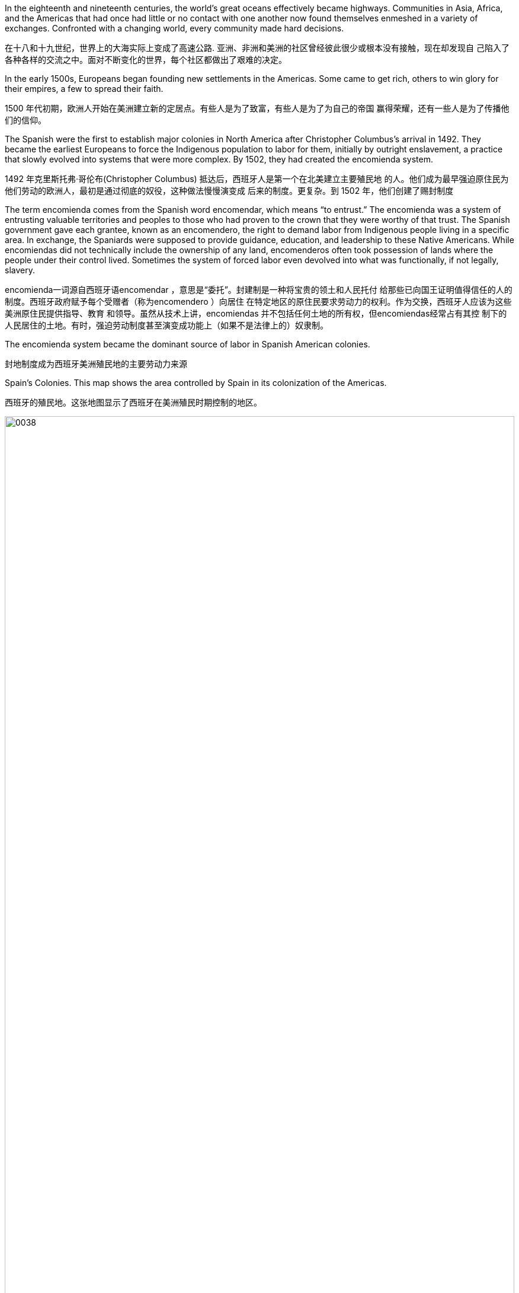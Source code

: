 



In the eighteenth and nineteenth centuries, the world’s great oceans effectively became highways.
Communities in Asia, Africa, and the Americas that had once had little or
no contact with one another now found themselves enmeshed in a variety of exchanges. Confronted
with a changing world, every community made hard decisions.

在十八和十九世纪，世界上的大海实际上变成了高速公路. 亚洲、非洲和美洲的社区曾经彼此很少或根本没有接触，现在却发现自
己陷入了各种各样的交流之中。面对不断变化的世界，每个社区都做出了艰难的决定。

In the early 1500s, Europeans began founding new settlements in the Americas. Some came to get
rich, others to win glory for their empires, a few to spread their faith.


1500 年代初期，欧洲人开始在美洲建立新的定居点。有些人是为了致富，有些人是为了为自己的帝国
赢得荣耀，还有一些人是为了传播他们的信仰。

The Spanish were the first to establish major colonies in North America after Christopher
Columbus’s arrival in 1492. They became the earliest Europeans to force the Indigenous population
to labor for them, initially by outright enslavement, a practice that slowly evolved into systems that
were more complex. By 1502, they had created the encomienda system.

1492 年克里斯托弗·哥伦布(Christopher Columbus) 抵达后，西班牙人是第一个在北美建立主要殖民地
的人。他们成为最早强迫原住民为他们劳动的欧洲人，最初是通过彻底的奴役，这种做法慢慢演变成
后来的制度。更复杂。到 1502 年，他们创建了赐封制度

The term encomienda comes from the Spanish word encomendar, which means “to entrust.” The
encomienda was a system of entrusting valuable territories and peoples to those who had proven to
the crown that they were worthy of that trust. The Spanish government gave each grantee, known as
an encomendero, the right to demand labor from Indigenous people living in a specific area. In
exchange, the Spaniards were supposed to provide guidance, education, and leadership to these
Native Americans. While encomiendas did not technically include the ownership of any land,
encomenderos often took possession of lands where the people under their control lived.
Sometimes the system of forced labor even devolved into what was functionally, if not legally,
slavery.

encomienda一词源自西班牙语encomendar ，意思是“委托”。封建制是一种将宝贵的领土和人民托付
给那些已向国王证明值得信任的人的制度。西班牙政府赋予每个受赠者（称为encomendero ）向居住
在特定地区的原住民要求劳动力的权利。作为交换，西班牙人应该为这些美洲原住民提供指导、教育
和领导。虽然从技术上讲，encomiendas 并不包括任何土地的所有权，但encomiendas经常占有其控
制下的人民居住的土地。有时，强迫劳动制度甚至演变成功能上（如果不是法律上的）奴隶制。


The encomienda system became the dominant source of labor in Spanish American
colonies.

封地制度成为西班牙美洲殖民地的主要劳动力来源

Spain’s Colonies. This map shows the area controlled by Spain in its
colonization of the Americas.

西班牙的殖民地。这张地图显示了西班牙在美洲殖民时期控制的地区。

image:/img/0038.jpg[,100%]



...written by Christopher Columbus in 1492:

They neither carry nor know anything
of arms, for I showed them swords, and they took them by the blade and cut
themselves through ignorance. They have no iron.  They should be good servants and intelligent, for I observed that
they quickly took in what was said to them, and I believe that they would easily be
made Christians, as it appeared to me that they had no religion.

These people are very simple as regards the use of arms. With fifty men they can all be
subjugated and made to do what is required of them.

克里斯托弗·哥伦布
(Christopher Columbus) 于 1492 年撰写，

他们既不携带武器，也不知道任何
武器，因为我向他们展示了剑，他们拿着剑，因无知而割伤了自己。他们没有铁. 他们应该是
好仆人和聪明人，因为我观察到他们很快就接受了对他们所说的话，我相信他们很容易
成为基督徒，因为在我看来他们没有宗教信仰。(人善被人欺. 人家第一时间就会在判断你, 比较并定位下你与他们的地位高低.)
这些人在使用武器方面非常简单. 只要有五十个人，他们就都可以被征服并被迫做他
们所要求的事情。


The Spanish often mistreated Native Americans, but
writers from Spain’s colonial rivals, most notably the English, frequently exaggerated Spanish cruelty
to justify their own colonial abuses. Despite their intense rivalries, both the English and the Spanish
were guilty of abusing Native Americans. Even reformers like Las Casas, who opposed the worst
abuses of Native Americans, were flawed. Las Casas’s approach to Native Americans was often
paternalistic, and he typically treated non-Europeans as children who would benefit from the
benevolent guidance of Europeans rather than as equals.

。西班牙人经常虐待
美洲原住民，但来自西班牙殖民竞争对手（尤其是英国人）的作家经常夸大西班牙人的残酷行为，以
证明自己的殖民虐待行为是正当的。尽管竞争激烈，英国人和西班牙人都犯有虐待美洲原住民的罪
行。即使像拉斯卡萨斯这样反对对美洲原住民最严重虐待的改革者也有缺陷。拉斯卡萨斯对美洲原住
民的态度往往是家长式的，他通常将非欧洲人视为可以从欧洲人的仁慈指导中受益的孩子，而不是平
等对待。



The English began their colonization efforts in the Americas nearly a century after the Spanish,
motivated by both economic and ideological goals. In 1584, Queen Elizabeth gave Sir Walter
Raleigh a charter, a royal document that authorized him to establish a colony in North America. The
Protestant queen wanted colonies that would act as an ideological counterweight to Spanish
Catholicism in the Americas and provide a base of operations for privateering expeditions that would
raid Spanish shipping.

英国人在经济和意识形态目标的推动下，比西班牙人晚近一个世纪才开始在美洲进行殖民活动。 1584
年，伊丽莎白女王授予沃尔特·罗利爵士一份特许状，这是一份皇家文件，授权他在北美建立殖民地。
这位新教女王希望殖民地能够在意识形态上平衡西班牙天主教在美洲的地位，并为袭击西班牙航运的
私掠探险提供行动基地。


Roanoke Island 罗阿诺克岛

In July 1587, about 150 settlers led by explorer and artist John White established a colony on
Roanoke Island, off the coast of modern North Carolina.  In late August, White left for England with plans to
gather additional investors to fund the colony. Once there, he convinced English merchants to invest
in the colony in exchange for trading rights, but the arrival of the Spanish Armada in 1588 delayed
his departure. When White finally returned to Roanoke Island in 1590, the colony was gone.

1587 年 7 月，在探险家兼艺术家约翰·怀特(John White) 的带领下，约 150 名定居者在现代北卡罗来纳
州海岸附近的罗阿诺克岛建立了殖民地。八月下旬，怀特前往英国，计划召集更多
投资者为该殖民地提供资金。到达那里后，他说服英国商人在该殖民地投资以换取贸易权，但 1588 年
西班牙无敌舰队的到来推迟了他的离开。 1590 年，当怀特最终返回罗阿诺克岛时，这个殖民地已经消
失了。

The only clue White found was the word “Croatoan” carved into a tree. It is also possible the word had nothing to do
with the colony’s disappearance.  Today, Roanoke Island is known as “the lost colony,” and its fate remains a mystery.

怀特发现的唯一线索是刻在一棵树上的“克罗地亚人”这个词。也有可能这个词与殖民地的消失无关。。如今，罗阿诺克岛被称为“失落的殖民地”，其命运仍然是个谜。


Jamestown 詹姆斯敦

The creation of joint stock companies provided English colonial efforts after Roanoke Island with
improved funding that the English monarchy could not offer. A joint stock company, much like a
modern corporation, raised money for its ventures by selling shares to investors. The company then
used the pooled funds to conduct operations, including colonization efforts in the Americas.
Shareholders were not legally liable for the actions of the company and could not lose more than the
amount of their investment, but they could earn large profits if the joint stock company were
successful. The combination of limited liability with the possibility of rich returns made joint stock
companies an appealing investment for members of England’s growing merchant class, and the
companies raised huge sums of money beginning in the early 1600s. England promoted
colonization for religious and political reasons, but its reliance on private investors for funding often
steered the effort toward profitable activities.

股份公司的创建为英国在罗阿诺克岛之后的殖民努力提供了英国君主制无法提供的更好的资金。股份
公司与现代公司非常相似，通过向投资者出售股票为其企业筹集资金。然后，该公司利用集合资金开
展业务，包括在美洲的殖民活动。股东对公司的行为不承担法律责任，损失也不会超过其投资额，但
如果股份公司成功，他们可以获得巨额利润。有限责任与丰厚回报的可能性相结合，使得股份公司成
为对英格兰不断壮大的商人阶层成员有吸引力的投资，并且这些公司从 1600 年代初期开始就筹集了巨
额资金。英国出于宗教和政治原因推动殖民化，但其对私人投资者资金的依赖往往将努力转向有利可
图的活动。



In 1606, the Virginia Company, a joint stock company named for Queen Elizabeth (who was known
as the “virgin queen” because she never married), received a charter and sent 144 men and boys to
North America. In 1607, these colonists founded Jamestown, named for the new English king,
James I, on the banks of the Chesapeake Bay in what is now Virginia. Many of the settlers were the
desperate younger sons of elite families who would not inherit property claimed by their older
brothers in England. Many others were artisans, including goldsmiths and jewelers, unused to the
hard physical labor that building a colony on a new continent required.

1606年，弗吉尼亚公司，一家以伊丽莎白女王（因未婚而被称为“童贞女王”）命名的股份公司，获得
了一份特许状，将144名男子和男孩送往北美。 1607 年，这些殖民者在切萨皮克湾（现在的弗吉尼亚
州）沿岸建立了詹姆斯敦，以新任英国国王詹姆斯一世的名字命名。许多定居者都是精英家庭绝望的
小儿子，他们不愿继承英格兰哥哥所拥有的财产。其他许多人都是工匠，包括金匠和珠宝商，他们不
习惯在新大陆上建立殖民地所需的艰苦体力劳动。

The settlers of Jamestown, like many Europeans of the 1600s and 1700s, rooted their economic
ideas in mercantilism, an economic theory in which the world’s wealth, as measured in gold and
silver, is assumed to be finite, so a gain of wealth for one nation is a loss for another. Mercantilist
nations expected their colonies to export raw materials, most importantly precious metals like gold
and silver, back to the home country and to purchase goods from it in turn. The English government
hoped the Virginia Company would find gold to improve the nation’s trade balances and increase its
wealth. Many in Jamestown also hoped to find gold and thereby get rich without having to work hard
or suffer any hardships.

詹姆斯敦的定居者与 1600 年代和 1700 年代的许多欧洲人一样，将他们的经济思想植根于重商主义，
这是一种经济理论，其中以黄金和白银衡量的世界财富被认为是有限的，因此一个人获得财富是一种
财富。国家是另一个国家的损失。重商主义国家希望他们的殖民地将原材料（最重要的是金银等贵金
属）出口回母国，然后再从母国购买商品。英国政府希望弗吉尼亚公司能够找到黄金来改善国家的贸
易平衡并增加财富。詹姆斯敦的许多人也希望找到黄金，从而无需辛苦工作或遭受任何苦难即可致
富。

The Jamestown settlers did not find gold because there was little mineral wealth in the region, but
they did find suffering due to bad weather, starvation, disease, internal political disputes, and military
conflicts with the Powhatan tribe (named after its chief). The Powhatans grew to loathe the
newcomers for bringing disease and violence to their homeland. Many colonists died during the
winter of 1609–1610, known as “the starving time.” By May 1610, fewer than a hundred remained,
and the colony, which had not produced a profit for the Virginia Company, almost failed.

詹姆斯敦的定居者没有找到黄金，因为该地区几乎没有矿产资源，但他们确实因恶劣天气、饥饿、疾
病、内部政治争端以及与波瓦坦部落（以其酋长的名字命名）的军事冲突而遭受苦难。波瓦坦人逐渐
厌恶这些新来者，因为他们给他们的家园带来了疾病和暴力。许多殖民者在 1609 年至 1610 年的冬天
死亡，被称为“饥饿时期”。到 1610 年 5 月，只剩下不到一百人，这个殖民地没有为弗吉尼亚公司带来
利润，几乎失败了。


Early Virginia colonists did find wealth and success in tobacco cultivation, however. By 1614 Jamestown began exporting tobacco to Europe
and earning profits for the Virginia Company.

然而，早期的弗吉尼亚殖民者确实在烟草种植中找到了财富和成功。到 1614 年，詹姆斯敦开始向欧洲出口烟草，为弗吉尼亚公司赚取利润

Like their rivals the Spanish, English colonists struggled to produce agricultural goods using only
their own labor. Instead, they relied heavily on indentured servants, European immigrants who
typically agreed to work four to seven years in exchange for transportation to the colony and the
hope of a new life there after completing their service. Up to 100,000 people, mostly poor men in
their twenties, traveled to the English colonies as indentured servants in the 1600s. Many died of
disease, exposure, and overwork.

与他们的竞争对手西班牙人一样，英国殖民者仅依靠自己的劳动力就难以生产农产品。相反，他们严
重依赖契约仆人，欧洲移民通常同意工作四到七年，以换取前往殖民地的交通以及完成服务后在那里
开始新生活的希望。 1600 年代，多达 10 万人以契约仆人的身份前往英国殖民地，其中大多数是二十
多岁的穷人。许多人死于疾病、暴露和过度劳累，


European colonists in Virginia, like those in Mexico, South America, and the Caribbean, sought ways
to maintain a permanent labor force, especially when it proved difficult to recruit sufficient
indentured servants from Europe. Attempts to coerce the labor of fellow Europeans would have met
with too much resistance. Faced with a growing underclass of embittered poor White former
servants, who in 1676 sought to overthrow the colony’s government, Virginia’s elite sought to solve
their problems by drawing legal distinctions between people of European and African ancestry. They
extended privileges to Whites that were denied to Blacks and encouraged European settlers to
perceive Africans as inferior people fit only for manual labor, while simultaneously depriving Africans
of their freedom. In this way, slavery became associated with African ancestry and racial divisions
were created that had not existed before. Racism became the basis on which the colonial labor
system was built.

弗吉尼亚州的欧洲殖民者，就像墨西哥、南美和加勒比地区的殖民者一样，寻求维持永久劳动力的方
法，特别是当事实证明很难从欧洲招募足够的契约仆人时。强迫欧洲同胞劳动的企图会遇到太多阻
力。面对越来越多的下层阶级，他们是1676年试图推翻殖民地政府的、怨恨的、贫穷的白人前仆人，
弗吉尼亚的精英们试图通过在法律上区分欧洲和非洲血统的人来解决他们的问题。他们向白人提供了
黑人所没有的特权，并鼓励欧洲定居者将非洲人视为只能从事体力劳动的低等人，同时又剥夺了非洲
人的自由。通过这种方式，奴隶制与非洲血统联系在一起，并产生了以前不存在的种族分歧。种族主
义成为建立殖民地劳工制度的基础。


In 1680, the Virginia legislature passed “an act for preventing Negroes Insurrections” that forbid
enslaved Africans from carrying weapons, gathering in public, and traveling without permission.

This enslavement in the United States ended only in 1865, after a devastating civil war and the
passage of the Thirteenth Amendment to the U.S. Constitution. Slavery continued in other parts of
the Western Hemisphere, with Brazil not abolishing it until 1888.

1680年，弗吉尼亚立法机关通过了“一项防止黑人叛乱的法案”，禁止被奴役的非洲人携带武器、在公
共场合集会和未经许可旅行 (防止串联，即防止私下搞阴谋商量)。
美国的这种奴役直到 1865 年经历了一场毁灭性的内战和美国宪法第十三修
正案的通过后才结束。奴隶制在西半球其他地区继续存在，巴西直到 1888 年才废除奴隶制。


New England 新英格兰

In 1620, Puritan Separatists led by William Bradford left Plymouth, England, on the Mayflower and
founded a colony they called Plymouth near what is now Boston, Massachusetts. The Separatists
wanted to leave England to escape the Church of England.

Before landing, their leaders signed the
Mayflower Compact.  More than
just a religious document, the Mayflower Compact also had a major political impact with its support
of direct democracy and of building governments that reflected the will of the people.


1620 年，威廉·布拉德福德(William Bradford) 领导的清教徒分离主义者乘五月花号离开英国普利茅
斯，在现马萨诸塞州波士顿附近建立了一个殖民地，称为普利茅斯。分离主义者想要离开英格兰，以
逃避英国国教. 登陆前，
他们的领导人签署了《五月花号公约》.《五月花号公约》不仅仅是一份宗教文件，它还具有重大的
政治影响，因为它支持直接民主和建立反映人民意愿的政府。


A larger group of Puritans followed in 1630 and founded the Massachusetts Bay Colony. Their leader
John Winthrop gave a speech titled “A Model of Christian Charity,” which expressed his hopes that
the Puritan community in the Americas would embrace the twin goals of building economic
prosperity and founding a “City upon a Hill” that would serve as a shining example of an ideal
Christian community to the entire world.

1630 年，更多的清教徒跟随并建立了马萨诸塞湾殖民地。他们的领袖约翰·温思罗普发表了题为“基督
教慈善的典范”的演讲，表达了他希望美洲清教徒社区能够实现建设经济繁荣和建立“山上之城”的双重
目标的愿望。全世界理想基督教社区的光辉典范。


The Puritan colonies were also scenes of religious conflict from which dissenters like Anne
Hutchinson, who questioned the all-male church leadership, and Roger Williams, who championed
religious toleration, were exiled. The Massachusetts Bay Colony’s darkest moment may have come
during the 1692 Salem witch trials, when Puritan leaders executed nineteen people for witchcraft.
Despite such conflicts, the Puritan colonies eventually became self-sustaining communities that
mostly achieved their twin objectives of promoting Puritan religious ideology and building a strong
economy.

清教徒殖民地也是宗教冲突的场所，像质疑全男性教会领导层的安妮·哈钦森（Anne Hutchinson）和
倡导宗教宽容的罗杰·威廉姆斯（Roger Williams）等持不同政见者都被流放。马萨诸塞湾殖民地最黑
暗的时刻可能发生在 1692 年塞勒姆女巫审判期间，当时清教徒领袖以巫术罪处决了 19 人。尽管存在
这些冲突，清教徒殖民地最终还是成为了自给自足的社区，大部分实现了推广清教徒宗教意识形态和
建立强大经济的双重目标。

Puritan settlers hoped a strong economy would allow their colony to flourish, attract new settlers,
and provide evidence of God’s favor. Like many Europeans of the 1600s and 1700s, they rooted their
economic ideas in mercantilism. The desire to build economic wealth was the primary motive in
many colonial ventures, such as Jamestown in Virginia, and provided a secondary motivation in
more ideologically driven communities like those set up by the Puritans.

清教徒定居者希望强大的经济能够让他们的殖民地繁荣发展，吸引新的定居者，并提供上帝恩惠的证
据。像 1600 年代和 1700 年代的许多欧洲人一样，他们的经济思想植根于重商主义。建立经济财富的
愿望是许多殖民事业的主要动机，例如弗吉尼亚州的詹姆斯敦，而在更多受意识形态驱动的社区（例
如清教徒建立的社区）中提供了次要动机。


English Settlements. This map shows English colonies and key
settlements in North America in the 1600s, as well as the neighboring territories
inhabited by Native American tribes at the time.

英国定居点。该地图显示了 1600 年代北美的英国殖民地和主要定居点，以
及当时美洲原住民部落居住的邻近领土。

image:/img/0039.jpg[,100%]



French and Dutch Settlements
法国和荷兰定居点



In 1609, Dutch merchants hired Henry Hudson, an English sea captain, to lead an expedition into the
Atlantic Ocean. The Dutch hoped Hudson would find the long-sought Northwest Passage, a
mythical water route thought to allow ships from Europe to sail west through the North American
continent, cross the Pacific Ocean, and arrive in Asia. Hudson discovered a deep-water port, now
known as New York harbor, and a large river, now known as the Hudson, that led inland. For a
moment it appeared he had found the Northwest Passage. However, the Hudson River became too
shallow for ocean-going ships near present-day Albany, New York, and the expedition turned back.
Hudson did not find the Northwest Passage, but he did find a valuable port and rich river valley that
he claimed for the Dutch.

1609年，荷兰商人聘请英国船长亨利·哈德逊率领一支探险队进入大西洋。荷兰人希望哈德逊能够找到
一直在寻找的西北航道，这是一条神话般的水路，被认为可以让欧洲的船只向西航行，穿过北美大
陆，穿越太平洋，到达亚洲。哈德逊发现了一个深水港，现在称为纽约港，以及一条通往内陆的大
河，现在称为哈德逊河。有一瞬间，他似乎找到了西北航道。然而，哈德逊河变得太浅，无法在现今
纽约州奥尔巴尼附近的远洋船只航行，探险队因此折返。哈德逊没有找到西北航道，但他确实找到了
一个有价值的港口和富饶的河谷，他声称这些是荷兰人的权利。


After Hudson returned to Europe, the Dutch West India Company, a joint stock company much like
the Virginia Company, made plans to set up a small colony in North America. In contrast to the
settled agricultural model preferred by English colonists, the Dutch focused on trade. Company
directors hoped their colony would improve their access to the North American fur trade, ensure
their control of the valuable port eventually known as New York Harbor, and solidify their claim on
the area, which they suspected might contain additional sources of wealth they had not yet
discovered. In 1624, thirty families aboard the ship Nieu Nederlandt arrived in what is now New York
and founded the Dutch colony of New Netherlands. They came for many reasons, but many hoped
to become rich by working in the fur trade.

哈德逊返回欧洲后，荷兰西印度公司（一家类似于弗吉尼亚公司的股份公司）计划在北美建立一个小
型殖民地。与英国殖民者喜欢的定居农业模式相反，荷兰人专注于贸易。公司董事希望他们的殖民地
能够改善他们进入北美毛皮贸易的机会，确保他们对最终被称为纽约港的宝贵港口的控制，并巩固他
们对该地区的主权，他们怀疑该地区可能蕴藏着他们所没有的额外财富来源却发现了。 1624 年，
Nieu Nederlandt号船上的 30 个家庭抵达现在的纽约，并建立了荷兰殖民地新荷兰。他们来到这里的原
因有很多，但许多人希望通过从事毛皮贸易致富。




The Dutch, like their Spanish and English colonial rivals, struggled to produce goods using paid labor
and sought to remedy the problem with the importation of enslaved Africans. They also encouraged
immigration from across Europe with promises of economic opportunities and some level of
religious toleration that extended even to Jewish people, who faced severe discrimination in most of
Europe. New Netherlands soon became a prosperous colony populated by people from across
Europe and Africa. Colonists lived in a band of farms and towns stretching along the Hudson River
Valley from New Amsterdam, which is now New York City, north to the village of Beverwijck, now
Albany. They engaged in some farming, but they mostly relied on the fur trade for their income.

荷兰人像他们的西班牙和英国殖民对手一样，努力利用有偿劳动力生产商品，并试图通过进口被奴役
的非洲人来解决这个问题。他们还鼓励来自欧洲各地的移民，承诺提供经济机会和一定程度的宗教宽
容，甚至包括犹太人，他们在欧洲大部分地区面临严重歧视。新荷兰很快成为一个繁荣的殖民地，居
住着来自欧洲和非洲各地的人们。殖民者居住在哈德逊河谷沿岸的一系列农场和城镇中，从新阿姆斯
特丹（现在的纽约市）一直延伸到贝弗韦克村（现在的奥尔巴尼）。他们从事一些农业，但主要依靠
毛皮贸易获得收入。


New Amsterdam was founded by the Dutch in 1624, at the southern tip of the island now
known as Manhattan. The city quickly became a thriving center of trade and commerce. In
1664, an English military expedition captured the city and renamed it New York.
新阿姆斯特丹由荷兰人于 1624 年在现称为曼哈顿岛的南端建立。该城市迅速成为繁荣的贸易
和商业中心。 1664年，一支英国远征军占领了这座城市，并将其更名为纽约


Dutch and French Settlements. This map shows the location of
Dutch and French colonies in North America in the seventeenth century and the
tribal lands of Native Americans at the time of European conquest and
resettlement.

荷兰和法国定居点。该地图显示了 17 世纪荷兰和法国在北美殖民地的位
置，以及欧洲征服和重新定居时美洲原住民部落土地的位置。

image:/img/0040.jpg[,100%]


The French became aware of colonization opportunities in North America in 1534, when Jacques
Cartier voyaged to the area now known as the Gulf of Saint Lawrence in Canada, but they did not
rush to set up any colonies. Several early colonization efforts in what is now Canada struggled,
mostly due to the harsh northern environment. In 1608, an expedition led by Samuel de Champlain
founded Quebec, the first major French settlement in North America. The Company of New France,
a joint stock company much like the Virginia Company and the Dutch West India Company, led the
early French colonization efforts in North America and helped fund settlements. New France was a
collection of French settlements begun in 1534 in what is now Newfoundland. It eventually included
much of North America, including Canada and the Mississippi River Valley all the way to southern
Louisiana on the Gulf of Mexico.

1534年，当雅克·卡地亚 (Jacques Cartier)航行到现在被称为加拿大圣劳伦斯湾的地区时，法国人意识
到了北美的殖民机会，但他们并没有急于建立任何殖民地。在现在的加拿大地区，早期的几次殖民努
力都举步维艰，主要是由于北部环境恶劣。 1608 年，塞缪尔·德·尚普兰 (Samuel de Champlain)率领
的探险队建立了魁北克，这是法国在北美的第一个主要定居点。新法兰西公司是一家股份公司，很像
弗吉尼亚公司和荷兰西印度公司，领导了法国在北美的早期殖民活动，并为定居点提供了资金。新法
兰西是 1534 年在现在的纽芬兰地区开始建立的法国定居点的集合。它最终涵盖了北美大部分地区，包
括加拿大和密西西比河谷，一直到墨西哥湾的路易斯安那州南部。


Like the Dutch, French colonizers focused on trade rather than the settled agricultural model
preferred by the English. They earned most of their profits from the lucrative fur market and engaged
in fishing off the coast of what is now Canada.

与荷兰人一样，法国殖民者也注重贸易，而不是英国人喜欢的定居农业模式。他们的大部分利润来自
利润丰厚的毛皮市场，并在现在的加拿大海岸从事捕鱼活动。

The French probably enjoyed the friendliest relationships with Native Americans of any European
colonizers. Unlike their rivals, they usually attempted to solve the shortage of labor by allying
themselves with Native Americans. Also, because few French women came to New France, many
French colonists married Native American women, leading to the creation of a multicultural and
multiracial society.

在所有欧洲殖民者中，法国人与美洲原住民的关系可能是最友好的。与竞争对手不同，他们通常试图
通过与美洲原住民结盟来解决劳动力短缺问题。此外，由于很少有法国
妇女来到新法兰西，许多法国殖民者与美洲原住民妇女结婚，导致了多元文化和多种族社会的建立。


In 1627, Cardinal Richelieu, chief minister to King Louis XIII, provided a spiritual justification for
Franco-Indian partnerships in the Ordonnance of 1627. The Ordonnance read in part, “The
descendants of the French who are accustomed to this country [New France], together with all the
Indians who will be brought to the knowledge of the faith and will profess it, shall be deemed and
renowned natural Frenchmen, and as such may come to live in France when they want, and acquire,
donate, and succeed and accept donations and legacies, just as true French subjects, without being
required to take letters of declaration of naturalization.”

1627 年，国王路易十三的首席大臣黎塞留红衣主教在1627 年法令中为法印伙伴关系提供了精神理
由。法令的部分内容是：“习惯了这个国家（新法国）的法国人的后裔，以及所有将了解该信仰并承认
该信仰的印第安人，应被视为著名的自然法国人。 ，因此可以在他们想要的时候来法国生活，获得、
捐赠、成功并接受捐赠和遗产，就像真正的法国臣民一样，而无需携带入籍声明书。” (如同香港人即视为英国人)


In the mid-1700s, the British Empire grew from a minor player on the world stage to a dominant
superpower. Victory in the Seven Years’ War consolidated their power
over European rivals. In hopes of further increasing their political and economic power, many
supported further expansion of the empire into new areas. Britain therefore expanded its colonies in
India and turned its eyes to China.

1700年代中期，大英帝国从世界舞台上的一个小角色成长为一个占主导地位的超级大国。七年战争的胜利巩固
了他们对欧洲对手的实力。为了进一步增强政治和经济实力，许多人支持帝国进一步向新领域扩张。
英国因此扩大在印度的殖民地，并将目光转向中国。



The Seven Years’ War 七年战争


The Seven Years’ War (1756–1763) was a global conflict that began as a fight for dominance
between European powers, primarily Great Britain and France, but it quickly involved groups from
India, Africa, and the Americas. Conflicts that overlapped with the Seven Years’ War
were the French and Indian War in North America and the Third Carnatic War in India.
七年战争（1756-1763）是一场全球性冲突，最初是欧洲列强（主要是英国和法国）之间争夺统治地位
的战争，但很快印度、非洲和美洲的团体也卷入其中。与七年战争重叠的冲突是北美的法
印战争和印度的第三次卡纳提克战争。

The Seven Years’ War. This map shows a global view of the Seven Years’ War, which began in 1756. Note the many
participants and the far-flung conflict zones.

七年战争。这张地图显示了 1756 年开始的七年战争的全球概况。请注意参与者众多和分布广泛的冲突地区。


image:/img/0041.jpg[,100%]


In the late 1600s and early 1700s, New France grew steadily. In 1663, King Louis XIV canceled the
royal charter with the Company of New France and transformed the settlement into a royal colony.
French merchants and priests gradually expanded their reach from Quebec through the Great Lakes
and down the Mississippi River, founding New Orleans near the Gulf of Mexico in 1718.

在 1600 年代末和 1700 年代初，新法兰西稳步发展。 1663年，路易十四国王取消了与新法兰西公司
的皇家特许状，并将该定居点转变为皇家殖民地。法国商人和牧师逐渐将他们的势力范围从魁北克省
穿过五大湖区一直沿密西西比河而下，于 1718 年在墨西哥湾附近建立了新奥尔良。

The English proved a serious obstacle for the growth of New France, however. Wealthy farmers in
the English colonies of North America wanted to expand into the Ohio River Valley, territory claimed
by France and its Native American allies. In 1754, violence broke out between French soldiers and
members of the Virginia militia near what is now Uniontown, Pennsylvania. Initially the French and
their Native American allies performed well, launching skillful ambushes on English troops and
forcing George Washington, a young officer in the Virginia colonial militia, to surrender Britain’s Fort
Necessity.

然而，英国人被证明是新法兰西发展的严重障碍。北美英国殖民地的富裕农民希望向俄亥俄河谷扩
张，法国及其美洲原住民盟友声称拥有该地区的领土。 1754 年，法国士兵和弗吉尼亚民兵成员在现宾
夕法尼亚州尤宁敦附近爆发了暴力事件。最初，法国人和他们的美洲原住民盟友表现出色，对英国军
队发动了巧妙的伏击，迫使弗吉尼亚殖民地民兵的年轻军官乔治·华盛顿投降了英国的尼塞西提堡。

The British turned in the tide in 1759, with a series of victories
culminating in their capture of French Quebec after the Battle on the Plains of Abraham.

1759 年，英国扭转了局势，取得了一系列胜利，最终在亚伯拉罕平原
战役后占领了法属魁北克。

This map shows the key battles of the French and
Indian War (1754–1763), including Britain’s loss at Fort Duquesne where George
Washington fought and its decisive victory in Quebec.

关键战役。该地图显示了法印战争（1754-1763 年）的关键战役，包括英
国在乔治·华盛顿作战的杜肯堡的失败以及在魁北克的决定性胜利。

image:/img/0042.jpg[,100%]


The French and Indian War ended with the victory of Great Britain and Prussia over France and
Spain in the Seven Years’ War and the signing of the Treaty of Paris in February 1763. Under the
treaty, the French government surrendered all its territory in North America, as well as outposts in
the Caribbean, India, and Africa. Britain became the undisputed controller of eastern North America,
from Canada in the north to the Florida border in the south, and from the Atlantic Ocean in the east
to the Mississippi River in the west.

法印战争以英国和普鲁士在七年战争中战胜法国和西班牙而结束，并于 1763 年 2 月签署《巴黎条约》
。根据该条约，法国政府交出了其在北美的全部领土。以及加勒比海、印度和非洲的前哨基地。英国
成为北美东部无可争议的控制者，北起加拿大，南至佛罗里达边境，东起大西洋，西至密西西比河。



The Seven Years’ War had begun in Europe in 1756 when Frederick the Great of Prussia invaded
Saxony and annexed the area as part of his broader plan to expand Prussian territory. In response,
France, Spain, and Russia joined forces with Austria to oppose him. Great Britain allied itself with
Prussia to maintain the balance of power in Europe, a situation in which competing nations have
approximately equal military power. Maintaining this balance was a key feature of British foreign
policy meant to prevent the domination of Europe by any one nation. Military alliances thus
transformed what could have been a small border dispute in Europe into a major war that quickly
spread around the world.

1756 年，欧洲爆发了七年战争，当时普鲁士腓特烈大帝入侵萨克森并吞并了该地区，作为其扩张普鲁
士领土的更广泛计划的一部分。作为回应，法国、西班牙和俄罗斯与奥地利联手反对他。英国与普鲁
士结盟以维持欧洲的力量平衡，在这种情况下，竞争国家拥有大致平等的军事力量。保持这种平衡是
英国外交政策的一个关键特征，旨在防止任何一个国家统治欧洲。因此，军事联盟将欧洲的一场小规
模边界争端转变为一场迅速蔓延到世界各地的重大战争



Allies in Europe. This map shows the many alliances made in Europe during the Seven Years’ War.

欧洲的盟友。这张地图显示了七年战争期间欧洲建立的许多联盟。


image:/img/0043.jpg[,100%]


In 1758, a British expeditionary force captured the French outpost of Senegal in West Africa, and
other French outposts were taken during a series of subsequent offensives. The loss of valuable
trading ports damaged the French economy at the very moment France desperately needed money
to fund the war effort. More importantly, it deprived French military forces of strategic bases they
could have used to raid British shipping and resupply their warships.

1758年，英国远征军占领了法国在西非的塞内加尔前哨，并在随后的一系列攻势中占领了法国的其他
前哨。就在法国迫切需要资金来资助战争之际，宝贵的贸易港口的丧失损害了法国经济。更重要的
是，它剥夺了法国军队本来可以用来袭击英国航运和补给军舰的战略基地。


To thwart these British
advantages and gain control of valuable territory in India, the French formed an alliance with the
Mughal Empire.  The
British defeated the French forces in 1761, however, when they captured Pondicherry, the most
important French outpost in India. The Mughals continued to resist British domination even after the
French had largely withdrawn from India.

。为了阻止英国的这些优势并控制印
度宝贵的领土，法国与莫卧儿帝国结盟。然而，英国在 1761 年占领了法国
在印度最重要的前哨基地本地治里，击败了法国军队。即使在法国人基本上从印度撤军之后，莫卧儿
人仍继续抵抗英国的统治



In 1762, the British launched attacks on Spanish colonies in Asia and the Caribbean, capturing the
port of Manila in the Philippines and occupying it until the end of the war in 1763. They were less
successful in expanding their control over the islands, despite the assistance of Indigenous Filipinos
who disliked Spanish rule. In the Caribbean, however, Britain succeeded in capturing Havana, Cuba,
one of the most important ports in the Western Hemisphere, and held it until the end of the conflict.

1762年，英国对西班牙在亚洲和加勒比海的殖民地发动了攻击，占领了菲律宾的马尼拉港，并一直占领到1763年战争结束。尽管有不喜欢西班牙统治的菲律宾土著居民的帮助，但他们在扩大对这些岛屿的控制方面却不太成功。然而，在加勒比地区，英国成功地占领了古巴的哈瓦那，这是西半球最重要的港口之一，并一直守到冲突结束。

With the signing of the Treaty of Paris, the French surrendered their imperial
possessions in North America and India to the British, while the Spanish surrendered Florida to the
British and France gave control of the Louisiana Territory to Spain. The subsequent Peace of
Hubertusburg guaranteed Prussian control of Silesia, an area in central Europe, and confirmed
Prussia’s status as a major force in Europe. The British, for their part, emerged from the Seven Years’
War as the world’s leading economic, military, and political power.

随着《巴黎条约》的签署，法国将北美和印度的帝国领地交给了英国，西班牙将佛罗里达交给
了英国，法国将路易斯安那领土的控制权交给了西班牙。随后的《胡伯图斯堡和约》保证了普鲁士对
中欧地区西里西亚的控制，并确立了普鲁士欧洲主力的地位。就英国而言，他们在七年战争中成为世
界领先的经济、军事和政治强国。


When investors founded the British East India Company in 1600, they initially focused on trading in spices. As
spices decreased in price and profit, however, the Company turned its attention to textiles produced
by highly skilled Indian artisans. Finally, when the value of hand-woven fabric began decreasing in
the early nineteenth century, the company pivoted to trading Indian-produced opium for Chinesegrown
tea.

当投资者于 1600 年创立英国东印度公司时，
他们最初专注于香料贸易。然而，随着香料价格和利润的下降，该公司将注意力转向由高技能印度工
匠生产的纺织品。最后，当十九世纪初手工编织物的价值开始下降时，该公司转向用印度生产的鸦片
交易中国种植的茶叶

Especially in the Chesapeake Bay colonies of Virginia and Maryland,  where tobacco
constituted the main cash crop, tobacco cultivation quickly drained the soil of nutrients, leading
English settlers to push further westward in search of land for new fields.

，特别是在弗吉尼亚州和马里兰
州的切萨皮克湾殖民地，烟草是那里的主要经济作物。烟草种植迅速耗尽了土壤的养分，导致英国定
居者进一步向西推进，寻找新的土地。



。印度兵变让英国政府相信英
国东印度公司的所有者无法有效治理印度。政府因此废除了公司，于1858年控制了英属印度，并直接
统治该领土，直至1947年独立。1858年至1947年期间因此被称为英属印度（ raj在梵语中意为“统
治”），或英国至高无上，这意味着英国政府通过印度总督统治印度。

The
Indian Mutiny convinced the British government that the owners of the British East India Company
were unable to effectively govern India. The government thus abolished the company, took control of
British India in 1858, and directly ruled the territory until it became independent in 1947. The period
from 1858 to 1947 is therefore known as the British Raj (raj means “rule” in Sanskrit), or the British
Paramountcy, which meant rule of India by the British government through the Viceroy of India.






339


